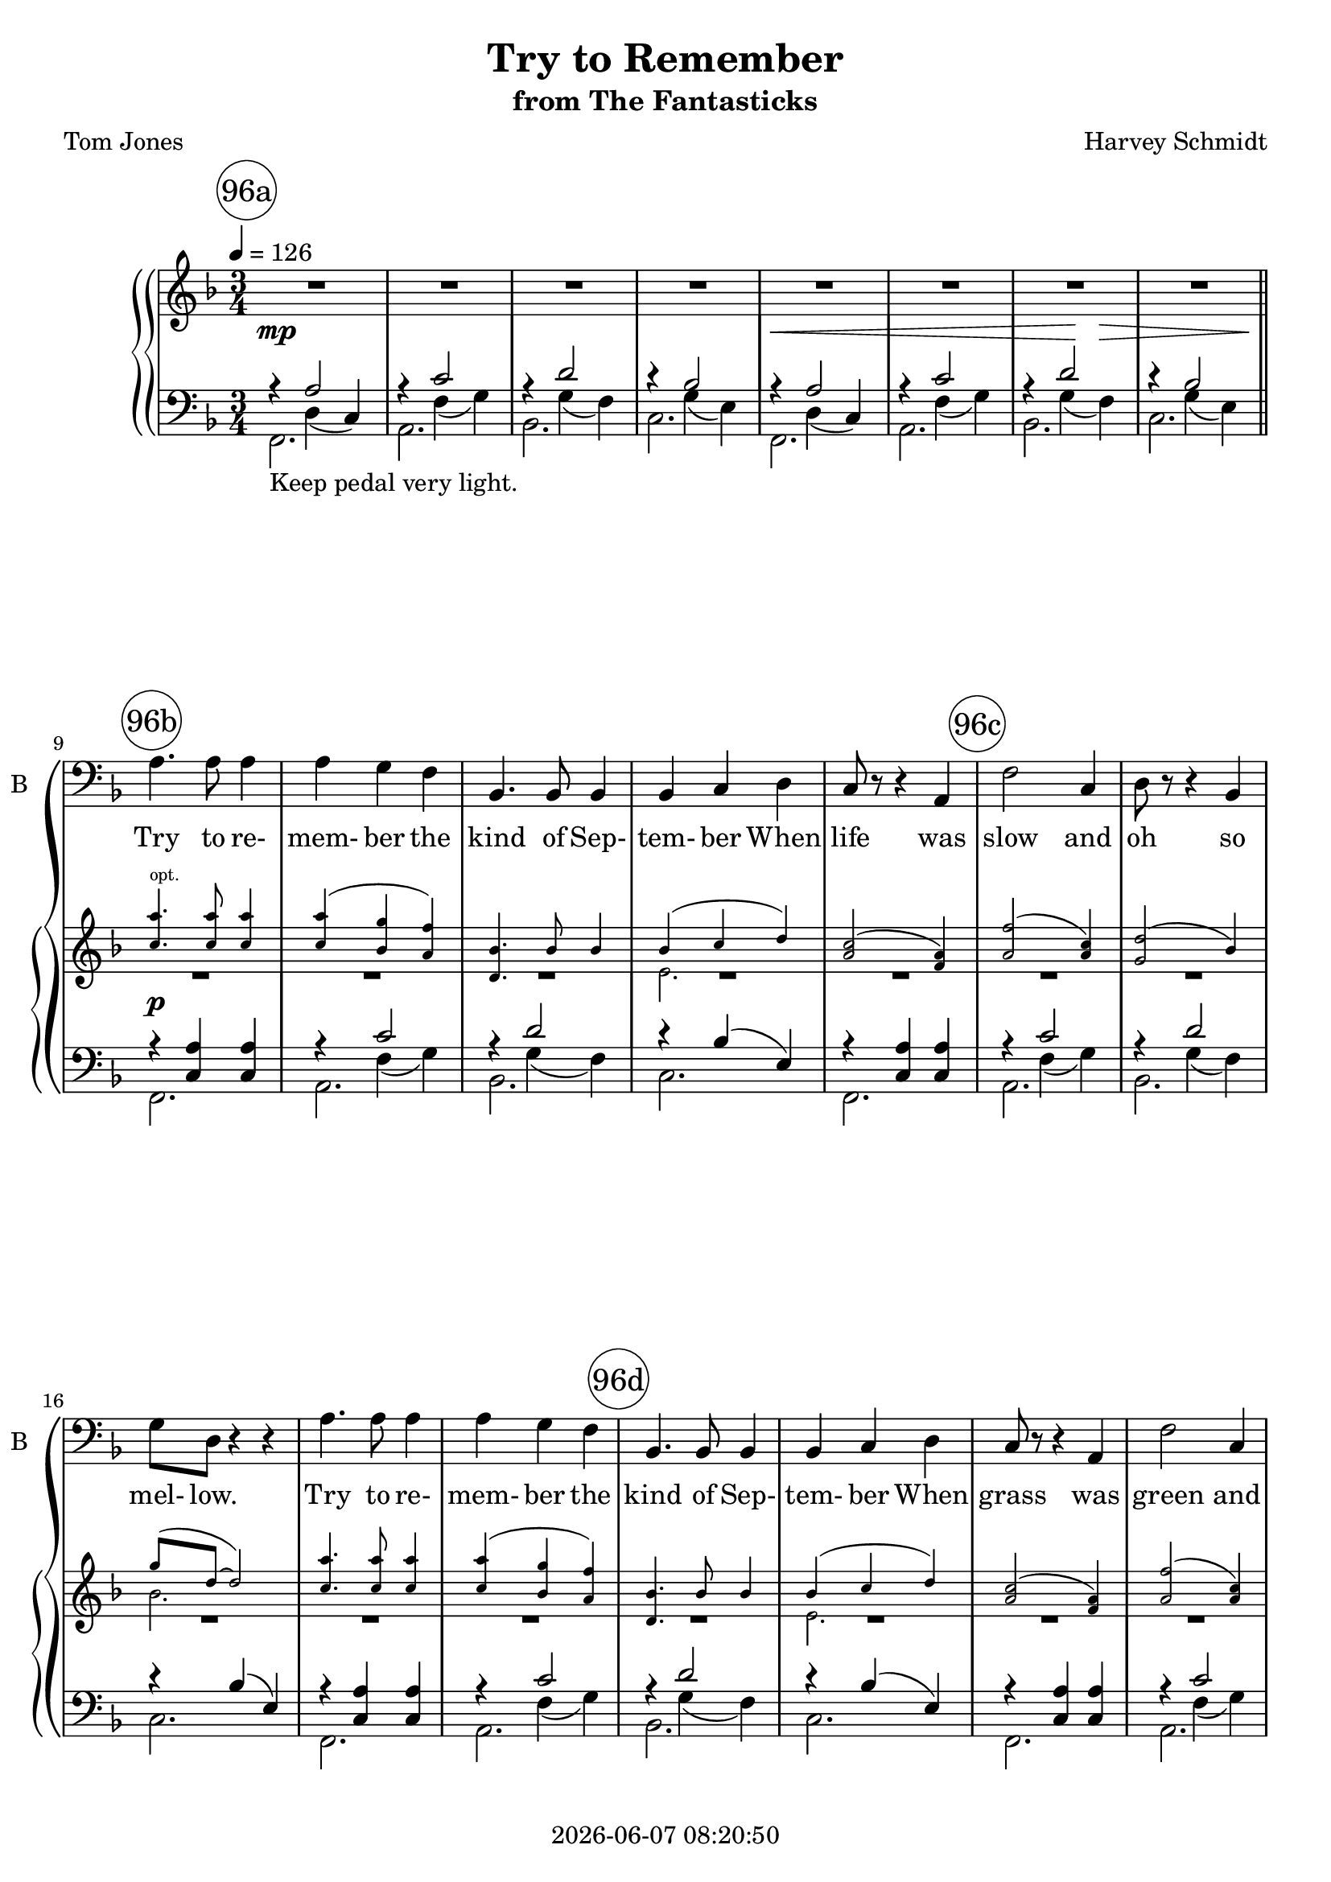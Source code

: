 \version "2.20.0"

today = #(strftime "%Y-%m-%d %H:%M:%S" (localtime (current-time)))

\header {
% centered at top
%  dedication  = "dedication"
  title       = "Try to Remember"
  subtitle    = "from The Fantasticks"
%  subsubtitle = "subsubtitle"
%  instrument  = "instrument"
  
% arrangement of following lines:
%
%  poet    composer
%  meter   arranger
%  piece       opus

  composer    = "Harvey Schmidt"
%  arranger    = "arranger"
%  opus        = "opus"

  poet        = "Tom Jones"
%  meter       = "meter"
%  piece       = "piece"

% centered at bottom
% tagline     = "tagline" % default lilypond version
 tagline   = ##f
  copyright   = \today
}

% #(set-global-staff-size 16)

% \paper {
%   #(set-paper-size "a4")
%   line-width = 180\mm
%   left-margin = 20\mm
%   bottom-margin = 10\mm
%   top-margin = 10\mm
% }

global = {
  \key f \major
  \time 3/4
  \tempo 4=126
}

RehearsalTrack = {
%  \set Score.currentBarNumber = #5
%  \mark \markup { \box 5 }
  \mark \markup { \circle "96a"  } s2.*8
  \mark \markup { \circle "96b"  } s2.*5
  \mark \markup { \circle "96c"  } s2.*5
  \mark \markup { \circle "96d"  } s2.*5
  \mark \markup { \circle "97a"  } s2.*5
  \mark \markup { \circle "97b"  } s2.*5
  \mark \markup { \circle "97c"  } s2.*5
  \mark \markup { \circle "97d"  } s2.*4
  \mark \markup { \circle "98a"  } s2.*5
  \mark \markup { \circle "98b"  } s2.*5
  \mark \markup { \circle "98c"  } s2.*5
  \mark \markup { \circle "98d"  } s2.*5
  \mark \markup { \circle "99a"  } s2.*5
  \mark \markup { \circle "99b"  } s2.*4
  \mark \markup { \circle "99c"  } s2.*4
  \mark \markup { \circle "99d"  } s2.*4
  \mark \markup { \circle "100a" } s2.*4
  \mark \markup { \circle "100b" } s2.*5
  \mark \markup { \circle "100c" } s2.*5
  \mark \markup { \circle "100d" } s2.*4
  \mark \markup { \circle "101a" } s2.*4
  \mark \markup { \circle "101b" } s2.*5
  \mark \markup { \circle "101c" } s2.*4
  \mark \markup { \circle "101d" } s2.*5
}

bass= \relative c' {
  \global
  R2.*8
  a4. a8 a4
  a4 g f
  bes,4. bes8 bes4
  bes4 c d
  c8 r r4 a
  f'2 c4 % 96c
  d8 r r4 bes
  g'8 d r4 r
  a'4. a8 a4
  a4 g f
  bes,4. bes8 bes4 % 96d
  bes4 c d
  c8 r r4 a
  f'2 c4
  d8 r r4 bes
  g'8 d r4 r % 97a
  c'4. c8 c4
  c4 bes a
  bes4. bes8 bes4
  bes4 a g
  a4. a8 a4 % 97b
  a4 g f
  g2 d4
  e8 c r4 r
  a'4. a8 a4
  a4 g f % 97c
  bes,8 r r bes bes4
  bes4 c d
  a'8 f~f4 r
  R2.*3
  a4. a8 a4
  a4 g f
  bes,8 r r bes bes4 % 98a
  bes4 c d
  c2 a4
  f'8 r r4 c
  d8 r r4 bes
  g'8 d r4 r % 98b
  a'4. a8 a4
  a4 g f
  bes,8 r r bes8 bes4
  bes4 c d
  c2 a4 % 98c
  f'8 r r4 c
  d2 bes4
  g'8 d r4 r
  c'4. c8 c4
  c4 bes a % 98d
  bes8 r r bes bes4
  bes4 a g
  a4. a8 a4
  a4 g f
  g8 r r4 d % 99a
  e8 c r4 r
  a'4. a8 a4
  a4 g f
  bes,8 r r bes bes4
  bes4 c d % 99b
  a'8 f~f4 r
  R2.*3
  f4 des2~ % 99c+
  des4 r r
  R2.*2
  cis4 a2~ % 99d+
  a4 r r
  R2.*2
  a'4. a8 a4 % 100a+
  a4 g f
  bes,8 r r bes bes4
  bes4 c d % 100b
  c2 a4
  f'4 r c
  d2 bes4
  g'8 d r4 r
  a'4. a8 a4 % 100c
  a4 g f
  bes,8 r r bes bes4
  bes4 c d
  c8 r r4 a
  f'8 r r4 c % 100d
  d8 r r4 bes
  g'8 d r4 r
  c'4. c8 c4
  c4 bes a % 101a
  bes8 r r bes bes4
  bes4 a g
  a4. a8 a4
  a4 g f % 101b
  g2 d4
  e8 c r4 r
  a'8 r r a a4
  a4 g f
  bes,4 r8 bes bes4 % 101c
  bes4 c \breathe d^\pp \breathe
  a'8^\p f~f4 r
  R2.*6
  \bar "|."
}

ttr = \lyricmode {
  Try to re- mem- ber
}

ttrtkos = \lyricmode {
  Try to re- mem- ber the kind of Sep- tem- ber
}

did = \lyricmode {
  Deep in De- cem- ber,
}

wordsBass = \lyricmode {
  \ttrtkos
  When life was slow and oh so mel- low.
  \ttrtkos
  When grass was green and grain was yel- low.
  \ttrtkos
  When you were a ten- der and cal- low fel- low.
  \ttr and if you re- mem- ber,
  Then fol- low.

  \ttr when life was so ten- der
  That no one wept ex- cept the wil- low.
  \ttr when life was so ten- der
  That dreams were kept be- side your pil- low.
  \ttr when life was so ten- der
  That love was an em- ber a- bout to bil- low.
  \ttr and if you re- mem- ber,
  Then fol- low. __ Fol- low __ Fol- low __

  \did it's nice to re- mem- ber,
  Al- tho' you know the snow will fol- low.
  \did it's nice to re- mem- ber,
  With- out a hurt the heart is hol- low.
  \did it's nice to re- mem- ber
  The fire of Sep- tem- ber that made us mel- low.
  \did our hearts should re- mem- ber,
  And fol- low. __
}

Mttr = \lyricmode {
  "\nTry " "to " "re" "mem" "ber "
}

Mttrtkos = \lyricmode {
  "\nTry " "to " "re" "mem" "ber " "the " "kind " "of " "Sep" "tem" "ber "
}

Mdid = \lyricmode {
  "\nDeep " "in " "De" "cem" "ber, "
}

MwordsBass = \lyricmode {
  \Mttrtkos
  "\nWhen " "life " "was " "slow " "and " "oh " "so " "mel" "low. "
  \Mttrtkos
  "\nWhen " "grass " "was " "green " "and " "grain " "was " "yel" "low. "
  \Mttrtkos
  "\nWhen " "you " "were " "a " "ten" "der " "\nand " "cal" "low " "fel" "low. "
  \Mttr "and " "if " "you " "re" "mem" "ber, "
  "\nThen " "fol" "low.\n"

  \Mttr "when " "life " "was " "so " "ten" "der "
  "\nThat " "no " "one " "wept " "ex" "cept " "the " "wil" "low. "
  \Mttr "when " "life " "was " "so " "ten" "der "
  "\nThat " "dreams " "were " "kept " "be" "side " "your " "pil" "low. "
  \Mttr "when " "life " "was " "so " "ten" "der "
  "\nThat " "love " "was " "an " "em" "ber " "a" "bout " "to " "bil" "low. "
  \Mttr "and " "if " "you " "re" "mem" "ber, "
  "\nThen " "fol" "low. " "Fol" "low " "Fol" "low "

  \Mdid "it's " "nice " "to " "re" "mem" "ber, "
  "\nAl" "tho' " "you " "know " "the " "snow " "will " "fol" "low. "
  \Mdid "it's " "nice " "to " "re" "mem" "ber, "
  "\nWith" "out " "a " "hurt " "the " "heart " "is " "hol" "low. "
  \Mdid "it's " "nice " "to " "re" "mem" "ber "
  "\nThe " "fire " "of " "Sep" "tem" "ber " "that " "made " "us " "mel" "low. "
  \Mdid "our " "hearts " "should " "re" "mem" "ber, "
  "\nAnd " "fol" "low."
}

pianoRH = \relative c' {
  \global
  R2.*8
  s2.*16
  r4 <e g c> q % 97a+
  r4 <a, c f> q
  r4 <bes d f a>^(<bes d f g>)
  r4 <a bes d>^(<g bes e>)
  r4 <e' f a>(<d f a>) % 97b
  r4 <bes d g>(<bes d f>)
  r4 <bes ees g>(<bes d ees g>)
  r4 <bes c e>2
  s2.*5
  r4 <a'' c>8(<f a> <a c> <f a> % 97c++++
  <a c>8 <f a> <a c>8 <f a> <a c>8 <f a> % 97d
  <a c>8 <f a> <a c>8 <f a> <a c>8 <f a>)
  <c a'>4. q8 q4
  <c a'>4(<bes g'> <a f'>)
  <d, bes'>4. q8 q4 % 98a
  s2.
  <a' c>2(<f a>4)
  <a f'>2(<a c>4)
  <g d'>2(bes4)
  s2. % 98b
  <c a'>4. q8 q4
  q4(<bes g'> <a f'>)
  <d, bes'>4. q8 q4
  s2.
  <a' c>2(<f a>4) % 98c
  <a f'>2(<a c>4)
  <g d'>2(bes4)
  s2.
  <a' c>4. q8 q4
  q4(<g bes> <f a>) % 98d
  <g bes>4. q8 q4
  q4(<f a> <e g>)
  <e a>4. q8 q4
  <d a'>4(<d g> <d f>)
  s2. % 99a
  <bes e>8(<e, c'>8~q2)
  <c' a'>4. q8 q4
  q4(<bes g'> <a f'>)
  <d, bes'>4. q8 q4
  s2. % 99b
  <c' a'>8(<a f'>~q2)
  r4 <a' c>8(<f a> <a c> <f a>
  <a c> <f a> <a c> <f a> <a c> <f a>
  <a c> <f a> <a c> <f a> <a c> <f a>) % 99c
  <fes,, a des f>2.
  r4 <f'' aes>8(<des f> <f aes> <des f>
  <f aes> <des f> <f aes> <des f> <f aes> <des f>
  <f aes> <des f> <f aes> <des f> <f aes> <des f>) % 99d
  \change Staff = pianoLH \voiceOne <cis,, e a cis>2. \change Staff = pianoRH \oneVoice
  r4 <cis'' e>8(<a cis> <cis e> <a cis>
  <cis e> <a cis> <cis e> <a cis> <cis e> <a cis>
  <cis e> <a cis> <cis e> <a cis> <cis e> <a cis>) % 100a
  <c a'>4. q8 q4
  <c a'>4(<bes g'> <a f'>)
  <d, bes'>4. q8 q4
  s2. % 100b
  <a' c>2(<f a>4)
  <a f'>2(<a c>4)
  <g d'>2(bes4)
  s2.
  <c a'>4. q8 q4 % 100c
  q4(<bes g'> <a f'>)
  <d, bes'>4. q8 q4
  s2.
  <a' c>2(<f a>4)
  <a f'>2(<a c>4) % 100d
  <g d'>2(bes4)
  s2.
  s4. <a' c>8 q4
  q4(<g bes> <f a>) % 101a
  <g bes>8(<a c> <bes d> <a c> <g bes> a
  <g bes>4 <f a> <e g>)
  <e a>8(<g bes> <a c> <g bes> <e a> g
  <d a'>4 <d g> <d f>) % 101b
  s2.
  <bes d>8(<e, c'>~q2)
  <c' a'>4. q8 q4
  q4(<bes g'> <a f'>)
  <d, bes'>4. q8 q4 % 101c
  s2.
  <c' a'>8(<a f'>~q2)
  r4 <a' c>8( <f a> <a c> <f a>
  <a c> <f a> <a c> <f a> <a c> <f a>
  <a c> <f a> <a c> <f a> <a c> <f a>
  <a c>4 <f a>2)
  r4 r \ottava #1 <c' a'>
  <a f'>2.\fermata
  \bar "|."
}

pianoRHopt = \relative c'' {
  \global
  \voiceOne
  s2.*8
  \teeny
  <c a'>4.^\markup \roman opt. q8 q4 % 96b
  q4(<bes g'> <a f'>)
  <d, bes'>4. bes'8 bes4
  <<{\voiceOne bes4^(c d)} {\new Voice {\teeny \voiceTwo e,2.}}>> \voiceOne
  <a c>2^(<f a>4)
  <a f'>2(<a c>4) % 96c
  <g d'>2(bes4)
  <<{g'8^(d~d2)} {\new Voice {\teeny \voiceTwo bes2.}}>>
  <c a'>4. q8 q4
  q4(<bes g'> <a f'>)
  <d, bes'>4. bes'8 bes4 % 96d
  <<{bes4(c d)} {\new Voice {\teeny \voiceTwo e,2.}}>>
  <a c>2(<f a>4)
  <a f'>2(<a c>4)
  <g d'>2(bes4)
  <<{g'8(d~d2)} {\new Voice {\teeny \voiceTwo bes2.}}>>
  s2.*8
  <c a'>4.^\markup \roman opt. q8 q4 % 97b++++
  q4(<bes g> <a f'>)
  <d, bes'>4. bes'8 bes4
  <<{bes4(c d)} {\new Voice \teeny e,2.}>>
  <c' a'>8(<a f'>8~q2)
  \normalsize
}

pianoRHone = \relative c'' {
  \global
  \voiceOne
  s2.*43
  bes4(c d) % 98a+
  s2.
  s2.
  s2.
  g8(d~d2) % 98b
  s2.
  s2.
  s2.
  bes4(c d)
  s2. % 98c
  s2.
  s2.
  g8(d~d2)
  s2.
  s2. % 98d
  s2.
  s2.
  s2.
  s2.
  g4 g d % 99a
  s2.
  s2.
  s2.
  s2.
  bes4(c d) % 99b
  s2.
  s2.
  s2.
  s2. % 99c
  s2.
  s2.
  s2.
  s2. % 99d
  R2.
  s2.
  s2.
  s2. % 100a
  s2.
  s2.
  s2.
  bes4(c d) % 100b
  s2.
  s2.
  s2.
  g8(d~d2)
  s2. % 100c
  s2.
  s2.
  bes4(c d)
  s2.
  s2. % 100d
  s2.
  g8(d~ \times 2/3 {d) c( d} \times 2/3 {e f g}
  <a c>4.) s
  s2. % 101a
  s2.
  s2.
  s2.
  s2. % 101b
  g4 g d
  s2.
  s2.
  s2.
  s2. % 101c
  bes4(c) r
  s2.
  s2.
  s2. % 101d
  s2.
  s2.
  s2.
  s2.
  \bar "|."
}

pianoRHtwo = \relative c' {
  \global
  \voiceTwo
  s2.*8 \bar "||"
  R2.*16
  s2.*8
  R2.*5
  s2. % 97c++++
  s2. % 97d
  s2.
  s2.
  s2.
  s2. % 98a
  e2.
  s2.
  s2.
  s2.
  bes'2. % 98b
  s2.
  s2.
  s2.
  e,2.
  s2. % 98c
  s2.
  s2.
  bes'2.
  s2.
  s2. % 98d
  s2.
  s2.
  s2.
  s2.
  ees8(d c4 bes) % 99a
  s2.
  s2.
  s2.
  s2.
  ees,2. % 99b
  s2.
  s2.
  s2.
  s2. % 99c
  s2.
  s2.
  s2.
  s2. % 99d
  s2.
  s2.
  s2.
  s2. % 100a
  s2.
  s2.
  s2.
  e2. % 100b
  s2.
  s2.
  s2.
  bes'2.
  s2. % 100c
  s2.
  s2.
  e,2.
  s2.
  s2. % 100d
  s2.
  bes'4 s2
  s2.
  s2. % 101a
  s2.
  s2.
  s2.
  s2. % 101b
  ees8(d c4 bes)
  s2.
  s2.
  s2.
  s2. % 101c
  e,2.
  s2.
  s2.
  s2. % 101d
  s2.
  s2.
  s2.
  s2.
  \bar "|."
}

dynamicsPiano = {
  \override DynamicTextSpanner.style = #'none
  s2.\mp
  s2.
  s2.
  s2.
  s2. \<
  s2.
  s4 s \! s\>
  s2.
  s2.\p % 96b
  s2.*15
  s2.\mp % 97a+
  s2.*6
  s2.\> % 97b+++
  s2.\p
  s2.*5
  s2.\< % 97d
  s4.\! s\>
  s2.\mp
  s2.*15
  s2.\mf % 98c++++
  s2.*6
  s2_\markup{poco rall.} \> s4 % 99a+
  s2.\mp_\markup {a tempo}
  s2.*4
  s2.\pp % 99b++
  s4 s2\<
  s4\! s2\> % 99c
  s2.\p
  s2.
  s4 s2\<
  s4\! s2\> % 99d
  s2.\mp
  s2.
  s4 s2\<
  s2.\> _\markup{poco rit.} % 100a
  s2.\pp_\markup{a tempo}
  s2.*11
  s2.\ppp %100c++++
  s2.% 100d
  s2.
  s2 s4\<
  s2.\f
  s2.*6
  s8_\markup{poco rall} s\> s2 % 101b++
  s2.\p_\markup{a tempo}
  s2.
  s2 s4_\markup{rit.}
  s2.
  s2._\markup{a tempo}
  s2 s4\<
  s2._\markup{pochissimo accel} % 101d
  s4.\> s_\markup{rall. al fine}
  s2.\p
  s2.
  s2.
}

pianoLH = \relative c {
  \global
  \oneVoice
  s4 d_(c)
  s4 f_(g)
  s4 g_(f)
  s4 g_(e)
  s4 d_(c)
  s4 f_(g)
  s4 g_(f)
  s4 g_(e)
  s2. % 96b
  s4 f_(g)
  s4 g_(f)
  s2.
  s2.
  s4 f_(g) % 96c
  s4 g_(f)
  s2.
  s2.
  s4 f_(g)
  s4 g_(f) % 96d
  s2.
  s2.
  s4 f_(g)
  s4 g_(f)
  s2. % 97a
  <a, e' c'>2.\arpeggio
  <bes, a' f'>2.\arpeggio
  <g' f'>2.
  c,2.
  <f c' a'>2. % 97b
  s2.
  <ees ees'>2.
  c2 c'4
  s2.
  s4 f_(g) % 97c
  s4 g_(f)
  s2.
  s4 d_(c)
  s4 f_(g)
  s4 g_(f) % 97d
  s4 g_(e)
  s2.
  s4 f_(g)
  s4 g_(f) % 98a
  s2.
  s2.
  s4 f_(g)
  s4 g_(f)
  s2. % 98b
  s2.
  s4 f_(g)
  s4 g_(f)
  s2.
  s2. % 98c
  s4 f_(g)
  s4 g_(f)
  s2.
  <a, e' c'>2.\arpeggio
  <d, a' f'>2.\arpeggio % 98d
  <g f'>2.
  s2.
  <f c' a'>2.\arpeggio
  <bes a'>2.
  <ees, ees'>2. % 99a
  s2.
  s2.
  s4 f'_(g)
  s4 g_(f)
  s2. % 99b
  s4 d_(c)
  s4 f_(g)
  s4 g_(f)
  s4 g_(f) % 99c
  s4 bes,_(aes)
  s4 des_(ees)
  s4 ees_(des)
  s2 aes4 % 99d
  s2.
  s4 a'_(b)
  s4 b_(a)
  s4 fis_(gis) % 100a
  s2.
  s4 f_(g)
  s4 g_(f)
  s2. % 100b
  s2.
  s4 f_(g)
  s4 g_(f)
  s2.
  s2. % 100c
  s4 f g
  s4 g_(f)
  s2.
  s2.
  s4 f_(g) % 100d
  s4 g_(f)
  s2.
  s2.
  s2. % 101a
  s2.
  s2.
  s2.
  s2. % 101b
  s2.
  s2.
  s2.
  s4 f_(g)
  s4 g_(f) % 101c
  s2 r4
  s4 d_(c)
  s4 f_(g)
  s4 g_(f) % 101d
  s4 g_(e)
  <f, c' a'>2.\arpeggio
  <c c'>2.
  <f, f'>2.\fermata
  \bar "|."
}

pianoLHone = \relative c' {
  \global
  \voiceOne
  r4 a2
  r4 c2
  r4 d2
  r4 bes2
  r4 a2
  r4 c2
  r4 d2
  r4 bes2
  r4 <c, a'> q % 96b
  r4 c'2
  r4 d2
  r4 bes(e,)
  r4 <c a'> q
  r4 c'2 % 96c
  r4 d2
  r4 bes(e,)
  r4 <c a'> q
  r4 c'2
  r4 d2 % 96d
  r4 bes(e,)
  r4 <c a'> q
  r c'2
  r4 d2
  r4 bes(e,) % 97a
  s2.
  s2.
  s2.
  s2.
  s2. % 97b
  a4(g f)
  s2.
  s2.
  r4 <c a'> q
  r4 c'2 % 97c
  r4 d2
  r4 bes e,
  r4 a2
  r4 c2
  r4 d2 % 97d
  r4 bes2
  r4 <c, a'> q
  r4 c'2
  r4 bes2 % 98a
  r4 bes e,
  r4 <c a'> q
  r4 c'2
  r4 d2
  r4 bes(e,) % 98b
  r4 <c a'> q
  r4 c'2
  r4 bes2
  r4 bes(e,)
  r4 <c  a'> q % 98c
  r4 c'2
  r4 d2
  r4 bes(a,)
  r4 \clef treble <e'' g c> q \clef bass
  r4 <a, c f> q % 98d
  r4 \clef treble <bes d f a>(<bes d f g>) \clef bass
  r4 <a bes d>(<g bes e>)
  r4 \clef treble <e' f a>(<d f a>) \clef bass
  r4 \clef treble <bes d g>(<bes d f>) \clef bass
  r4 \clef treble <bes ees g> <bes d ees g> \clef bass % 99a
  r4 bes(e,)
  r4 <c a'> q
  r4 c'2
  r4 bes2
  r4 bes e, % 99b
  r4 a2
  r4 c2
  r4 d2
  r4 <g, bes>2 % 99c
  r4 s2
  r4 aes2
  r4 bes2
  r4 <ges aes c>2 % 99d
  r4 fis(e)
  r4 e'2
  r4 fis2
  r4 d2 % 100a
  r4 <c, a'> q
  r4 c'2
  r4 bes2
  r4 bes(e,) % 100b
  r4 <c a'> q
  r4 c'2
  r4 d2
  r4 bes(e,)
  r4 <c a'> q % 100c
  r4 c'2
  r4 bes2
  r4 bes(e,)
  r4 <c a'> q
  r4 c2 % 100d
  r4 d2
  r4 bes(e,)
  r4 \clef treble <e'' g c> q \clef bass
  r4 <a, c f> q % 101a
  r4 \clef treble <bes d f a>(<bes d f g>) \clef bass
  r4 <a bes d>(<g bes e>)
  r4 \clef treble <e' f a>(<d f a>) \clef bass
  r4 \clef treble <bes d g>(<bes d f>) \clef bass % 101b
  r4 \clef treble <bes ees g> <bes d ees g> \clef bass
  r4 bes(e,)
  r4 <c a'> q
  r4 c'2
  r4 bes2 % 101c
  r4 bes s
  r4 a2
  r4 c2
  r4 d2 % 101d
  r4 bes2
  s2.
  s2.
  s2.
%  \bar "|."
}

pianoLHtwo = \relative c, {
  \global
  \voiceTwo
  f2._\markup \roman {Keep pedal very light.}
  a2.
  bes2.
  c2.
  f,2.
  a2.
  bes2.
  c2.
  f,2. % 96b
  a2.
  bes2.
  c
  f,
  a % 96c
  bes
  c
  f,
  a
  bes % 96d
  c
  f,
  a
  bes
  c % 97a
  s
  s
  s
  s
  s% 97b
  bes
  s
  s
  f
  a % 97c
  bes
  c
  f,
  a
  bes % 97d
  c
  f,
  a
  bes % 98a
  c
  f,
  a
  bes
  c % 98b
  f,
  a
  bes
  c
  f, % 98c
  a
  bes
  c
  s
  s % 98d
  s
  c,
  s
  s
  s % 99a
  c
  f
  a
  bes
  c % 99b
  f,
  <a, a'>
  <bes bes'>
  <c c'> % 99c
  <des aes' des>
  <f, f'>
  <ges ges'>
  <aes aes'> % 99d
  <a e' a>
  <cis cis'>
  <d d'>
  <e e'> % 100a
  f
  a
  bes
  c % 100b
  f,
  a
  bes c
  f, % 100c
  a
  bes
  c
  f,
  a % 100d
  bes c
  <a e' c'>\arpeggio
  <d, a' f'>\arpeggio % 101a
  <g g'>
  c,
  <f c' a'>\arpeggio
  <bes a'> % 101b
  <ees, ees'>
  c
  f
  a
  bes % 101c
  c2 s4
  f,2.
  <a, a'>
  <bes bes'> % 101d
  <c c'>
  s
  s
  s
%  \bar "|."
}

\score {
  \context GrandStaff <<
    <<
      \new ChoirStaff <<
                                % Single bass staff
        \new Staff \with { instrumentName = #"Bass" shortInstrumentName = #"B" } <<
          \clef "bass"
          \new Voice \RehearsalTrack
          \new Voice = "bass" \bass
          \new Lyrics \lyricsto "bass" \wordsBass
        >>
      >>
      \new PianoStaff <<
        \new Staff = pianoRH <<
          \new Voice \pianoRH
          \new Voice \pianoRHopt
          \new Voice \pianoRHone
          \new Voice \pianoRHtwo
        >>
        \new Dynamics \dynamicsPiano
        \new Staff = pianoLH <<
          \clef "bass"
          \new Voice \pianoLH
          \new Voice \pianoLHone
          \new Voice \pianoLHtwo
        >>
      >>
    >>
  >>
  \layout {
    indent = 1.5\cm
    \context {
      \Staff \RemoveAllEmptyStaves
    }
  }
}

%%% MIDI

\score {
  \context GrandStaff <<
    <<
      \new ChoirStaff <<
                                % Single bass staff
        \new Staff <<
          \clef "bass"
          \new Voice = "bass" \bass
          \new Lyrics \lyricsto "bass" \MwordsBass
        >>
      >>
      \new PianoStaff <<
        \new Staff = pianoRH <<
          \new Voice \pianoRH
          \new Voice \pianoRHopt
          \new Voice \pianoRHone
          \new Voice \pianoRHtwo
        >>
        \new Dynamics \dynamicsPiano
        \new Staff = pianoLH <<
          \clef "bass"
          \new Voice \pianoLH
          \new Voice \pianoLHone
          \new Voice \pianoLHtwo
        >>
      >>
    >>
  >>
  \midi {}
}

